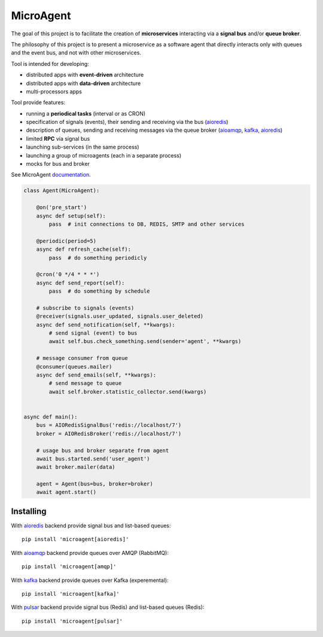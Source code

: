 MicroAgent
==========

.. image:: https://img.shields.io/pypi/v/microagent.svg
   :target: https://pypi.python.org/pypi/microagent

.. image:: https://img.shields.io/pypi/pyversions/microagent.svg
  :target: https://pypi.python.org/pypi/microagent

.. image:: https://img.shields.io/pypi/l/microagent.svg
  :target: https://pypi.python.org/pypi/microagent

.. image:: https://img.shields.io/pypi/status/microagent.svg
  :target: https://pypi.python.org/pypi/microagent

.. image:: https://img.shields.io/pypi/dd/microagent.svg
  :target: https://pypi.python.org/pypi/microagent

.. image:: https://codecov.io/gh/scailer/microagent/branch/master/graph/badge.svg
  :target: https://codecov.io/gh/scailer/microagent

.. image:: https://travis-ci.org/scailer/microagent.svg?branch=master
  :target: https://travis-ci.org/scailer/microagent

.. image:: https://readthedocs.org/projects/microagent/badge/?version=latest&style=flat
  :target: https://microagent.readthedocs.io/


The goal of this project is to facilitate the creation of **microservices**
interacting via a **signal bus** and/or **queue broker**.

The philosophy of this project is to present a microservice as a software agent
that directly interacts only with queues and the event bus, and not with other microservices.

Tool is intended for developing:

* distributed apps with **event-driven** architecture
* distributed apps with **data-driven** architecture
* multi-processors apps 


Tool provide features:

* running a **periodical tasks** (interval or as CRON)
* specification of signals (events), their sending and receiving via the bus (aioredis_)
* description of queues, sending and receiving messages via the queue broker (aioamqp_, kafka_, aioredis_)
* limited **RPC** via signal bus
* launching sub-services (in the same process)
* launching a group of microagents (each in a separate process)
* mocks for bus and broker


See MicroAgent documentation_.


.. code-block:: python

    class Agent(MicroAgent):

        @on('pre_start')
        async def setup(self):
            pass  # init connections to DB, REDIS, SMTP and other services

        @periodic(period=5)
        async def refresh_cache(self):
            pass  # do something periodicly

        @cron('0 */4 * * *')
        async def send_report(self):
            pass  # do something by schedule

        # subscribe to signals (events)
        @receiver(signals.user_updated, signals.user_deleted)
        async def send_notification(self, **kwargs):
            # send signal (event) to bus
            await self.bus.check_something.send(sender='agent', **kwargs)

        # message consumer from queue
        @consumer(queues.mailer)
        async def send_emails(self, **kwargs):
            # send message to queue
            await self.broker.statistic_collector.send(kwargs)


    async def main():
        bus = AIORedisSignalBus('redis://localhost/7')
        broker = AIORedisBroker('redis://localhost/7')

        # usage bus and broker separate from agent
        await bus.started.send('user_agent')
        await broker.mailer(data)

        agent = Agent(bus=bus, broker=broker)
        await agent.start()

Installing
----------

With aioredis_ backend provide signal bus and list-based queues::

    pip install 'microagent[aioredis]'

With aioamqp_ backend provide queues over AMQP (RabbitMQ)::

    pip install 'microagent[amqp]'

With kafka_ backend provide queues over Kafka (experemental)::

    pip install 'microagent[kafka]'

With pulsar_ backend provide signal bus (Redis) and list-based queues (Redis)::

    pip install 'microagent[pulsar]'


.. _aioredis: https://pypi.org/project/aioredis/
.. _aioamqp: https://pypi.org/project/aioamqp/
.. _kafka: https://pypi.org/project/aiokafka/
.. _pulsar: https://pypi.org/project/pulsar/
.. _documentation: https://microagent.readthedocs.io/
